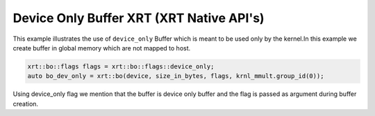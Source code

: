 Device Only Buffer XRT (XRT Native API's)
===========

This example illustrates the use of ``device_only`` Buffer which is
meant to be used only by the kernel.In this example we create buffer
in global memory which are not mapped to host.

.. code:: cpp

   xrt::bo::flags flags = xrt::bo::flags::device_only;
   auto bo_dev_only = xrt::bo(device, size_in_bytes, flags, krnl_mmult.group_id(0));

Using device_only flag we mention that the buffer is device only buffer
and the flag is passed as argument during buffer creation.

